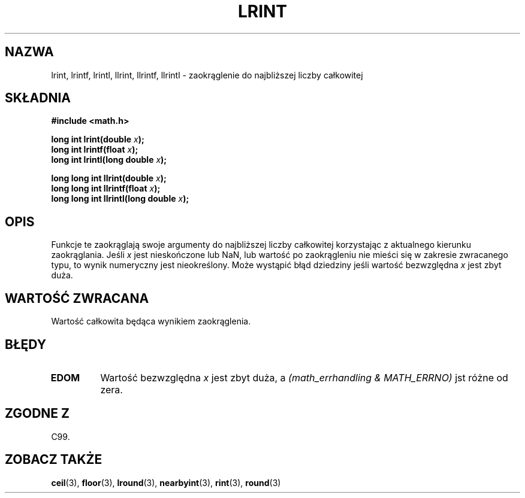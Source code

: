 .\" Tłumaczenie wersji man-pages 1.39 - wrzesień 2001 PTM
.\" Andrzej Krzysztofowicz <ankry@mif.pg.gda.pl>
.\" --------
.\" Copyright 2001 Andries Brouwer <aeb@cwi.nl>.
.\"
.\" Permission is granted to make and distribute verbatim copies of this
.\" manual provided the copyright notice and this permission notice are
.\" preserved on all copies.
.\"
.\" Permission is granted to copy and distribute modified versions of this
.\" manual under the conditions for verbatim copying, provided that the
.\" entire resulting derived work is distributed under the terms of a
.\" permission notice identical to this one
.\" 
.\" Since the Linux kernel and libraries are constantly changing, this
.\" manual page may be incorrect or out-of-date.  The author(s) assume no
.\" responsibility for errors or omissions, or for damages resulting from
.\" the use of the information contained herein.  The author(s) may not
.\" have taken the same level of care in the production of this manual,
.\" which is licensed free of charge, as they might when working
.\" professionally.
.\" 
.\" Formatted or processed versions of this manual, if unaccompanied by
.\" the source, must acknowledge the copyright and authors of this work.
.\" --------
.TH LRINT 3  2001-05-31 "" "Podręcznik programisty Linuksa"
.SH NAZWA
lrint, lrintf, lrintl, llrint, llrintf, llrintl \- zaokrąglenie do najbliższej
liczby całkowitej
.SH SKŁADNIA
.nf
.B #include <math.h>
.sp
.BI "long int lrint(double " x );
.br
.BI "long int lrintf(float " x );
.br
.BI "long int lrintl(long double " x );
.sp
.BI "long long int llrint(double " x );
.br
.BI "long long int llrintf(float " x );
.br
.BI "long long int llrintl(long double " x );
.fi
.SH OPIS
Funkcje te zaokrąglają swoje argumenty do najbliższej liczby całkowitej
korzystając z aktualnego kierunku zaokrąglania.
Jeśli \fIx\fP jest nieskończone lub NaN, lub wartość po zaokrągleniu nie
mieści się w zakresie zwracanego typu, to wynik numeryczny jest nieokreślony.
Może wystąpić błąd dziedziny jeśli wartość bezwzględna \fIx\fP jest zbyt duża.
.SH "WARTOŚĆ ZWRACANA"
Wartość całkowita będąca wynikiem zaokrąglenia.
.SH BŁĘDY
.TP
.B EDOM
Wartość bezwzględna \fIx\fP jest zbyt duża, a
.I "(math_errhandling & MATH_ERRNO)"
jst różne od zera.
.SH "ZGODNE Z"
C99.
.SH "ZOBACZ TAKŻE"
.BR ceil (3),
.BR floor (3),
.BR lround (3),
.BR nearbyint (3),
.BR rint (3),
.BR round (3)
